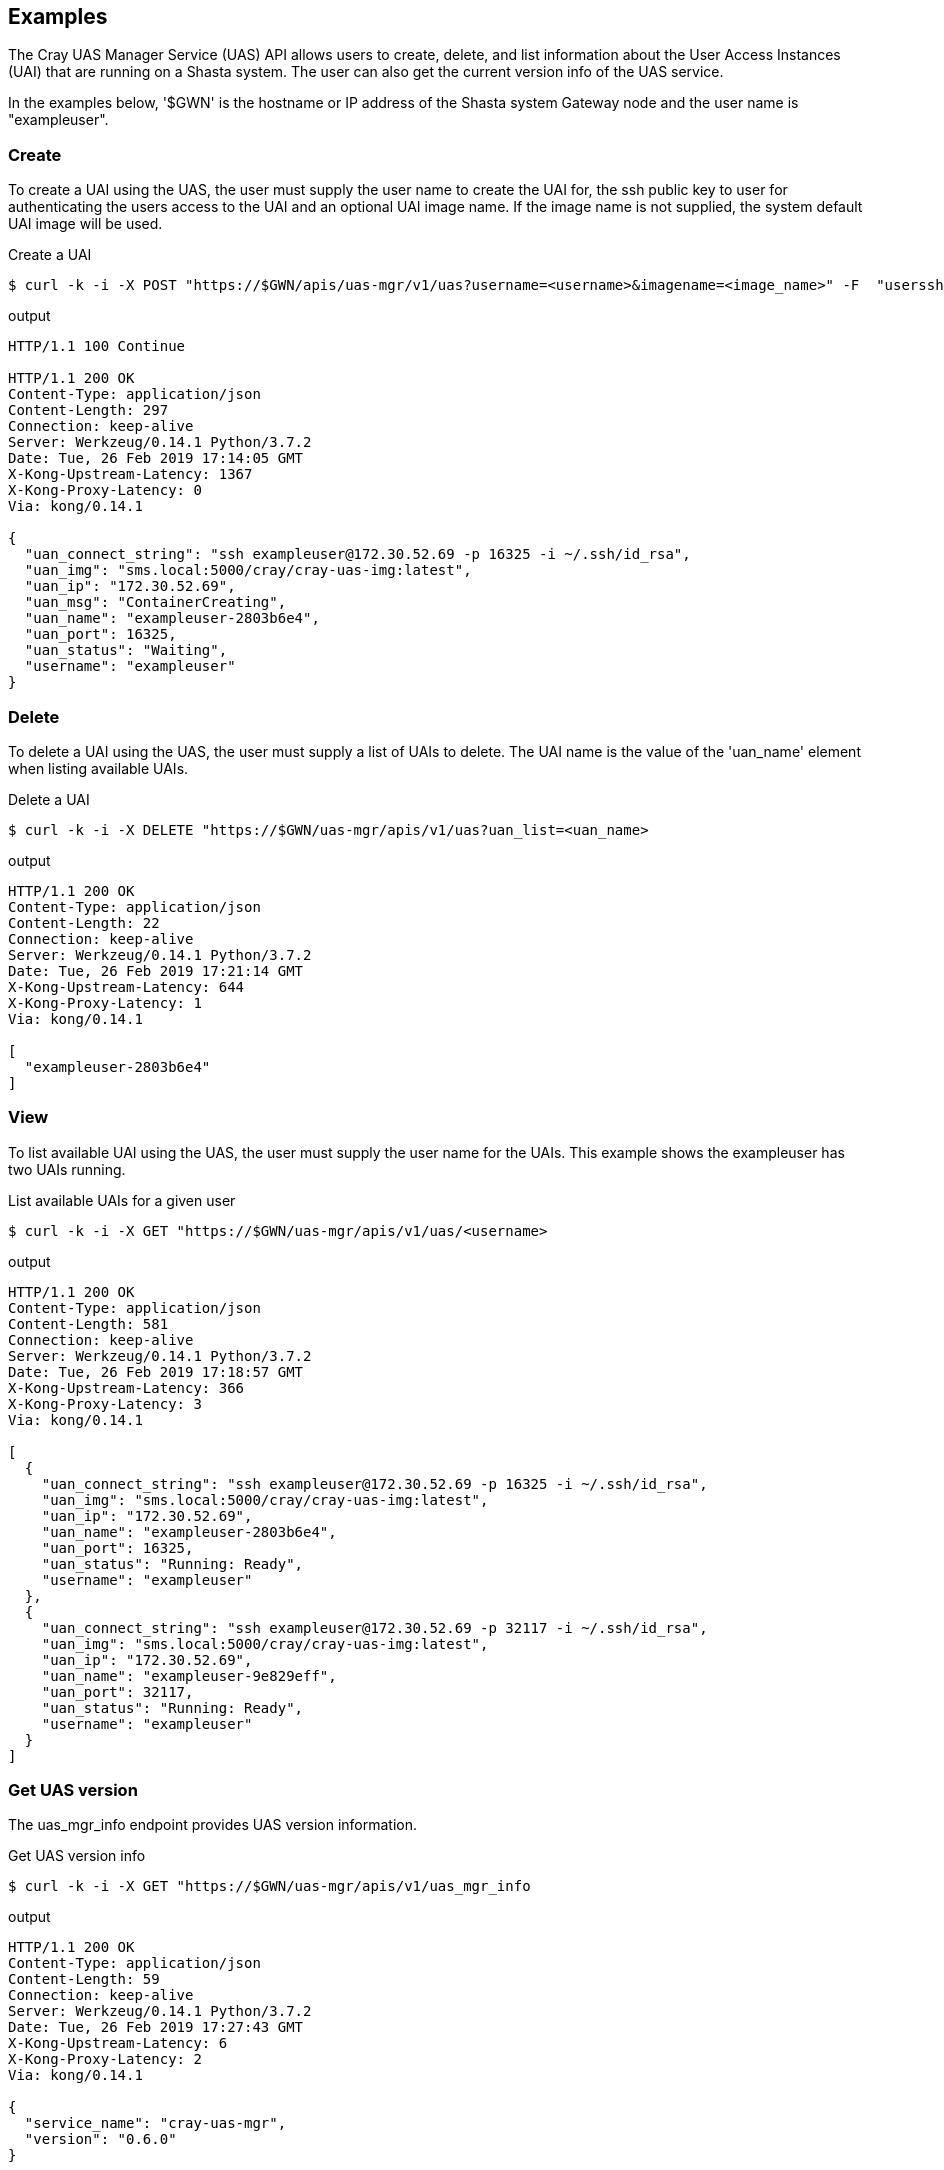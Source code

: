 == Examples
The Cray UAS Manager Service (UAS) API allows users to create, delete, and
list information about the User Access Instances (UAI) that are running on
a Shasta system.  The user can also get the current version info of the UAS
service.

In the examples below, '$GWN' is the hostname or IP address of the Shasta
system Gateway node and the user name is "exampleuser".

=== Create
To create a UAI using the UAS, the user must supply the user name to create
the UAI for, the ssh public key to user for authenticating the users access
to the UAI and an optional UAI image name.  If the image name is not supplied,
the system default UAI image will be used.

.Create a UAI
[source, bash]
----
$ curl -k -i -X POST "https://$GWN/apis/uas-mgr/v1/uas?username=<username>&imagename=<image_name>" -F  "usersshpubkey=@<path_to_id_rsa.pub_key>"
----

.output
[source]
----
HTTP/1.1 100 Continue

HTTP/1.1 200 OK
Content-Type: application/json
Content-Length: 297
Connection: keep-alive
Server: Werkzeug/0.14.1 Python/3.7.2
Date: Tue, 26 Feb 2019 17:14:05 GMT
X-Kong-Upstream-Latency: 1367
X-Kong-Proxy-Latency: 0
Via: kong/0.14.1

{
  "uan_connect_string": "ssh exampleuser@172.30.52.69 -p 16325 -i ~/.ssh/id_rsa",
  "uan_img": "sms.local:5000/cray/cray-uas-img:latest",
  "uan_ip": "172.30.52.69",
  "uan_msg": "ContainerCreating",
  "uan_name": "exampleuser-2803b6e4",
  "uan_port": 16325,
  "uan_status": "Waiting",
  "username": "exampleuser"
}
----

=== Delete
To delete a UAI using the UAS, the user must supply a list of UAIs to delete.
The UAI name is the value of the 'uan_name' element when listing available
UAIs.

.Delete a UAI
[source, bash]
----
$ curl -k -i -X DELETE "https://$GWN/uas-mgr/apis/v1/uas?uan_list=<uan_name>
----

.output
[source]
----
HTTP/1.1 200 OK
Content-Type: application/json
Content-Length: 22
Connection: keep-alive
Server: Werkzeug/0.14.1 Python/3.7.2
Date: Tue, 26 Feb 2019 17:21:14 GMT
X-Kong-Upstream-Latency: 644
X-Kong-Proxy-Latency: 1
Via: kong/0.14.1

[
  "exampleuser-2803b6e4"
]
----

=== View 
To list available UAI using the UAS, the user must supply the user name for
the UAIs.  This example shows the exampleuser has two UAIs running.

.List available UAIs for a given user
[source, bash]
----
$ curl -k -i -X GET "https://$GWN/uas-mgr/apis/v1/uas/<username>
----

.output
[source]
----
HTTP/1.1 200 OK
Content-Type: application/json
Content-Length: 581
Connection: keep-alive
Server: Werkzeug/0.14.1 Python/3.7.2
Date: Tue, 26 Feb 2019 17:18:57 GMT
X-Kong-Upstream-Latency: 366
X-Kong-Proxy-Latency: 3
Via: kong/0.14.1

[
  {
    "uan_connect_string": "ssh exampleuser@172.30.52.69 -p 16325 -i ~/.ssh/id_rsa",
    "uan_img": "sms.local:5000/cray/cray-uas-img:latest",
    "uan_ip": "172.30.52.69",
    "uan_name": "exampleuser-2803b6e4",
    "uan_port": 16325,
    "uan_status": "Running: Ready",
    "username": "exampleuser"
  },
  {
    "uan_connect_string": "ssh exampleuser@172.30.52.69 -p 32117 -i ~/.ssh/id_rsa",
    "uan_img": "sms.local:5000/cray/cray-uas-img:latest",
    "uan_ip": "172.30.52.69",
    "uan_name": "exampleuser-9e829eff",
    "uan_port": 32117,
    "uan_status": "Running: Ready",
    "username": "exampleuser"
  }
]
----

=== Get UAS version
The uas_mgr_info endpoint provides UAS version information.

.Get UAS version info
[source, bash]
----
$ curl -k -i -X GET "https://$GWN/uas-mgr/apis/v1/uas_mgr_info
----

.output
[source]
----
HTTP/1.1 200 OK
Content-Type: application/json
Content-Length: 59
Connection: keep-alive
Server: Werkzeug/0.14.1 Python/3.7.2
Date: Tue, 26 Feb 2019 17:27:43 GMT
X-Kong-Upstream-Latency: 6
X-Kong-Proxy-Latency: 2
Via: kong/0.14.1

{
  "service_name": "cray-uas-mgr",
  "version": "0.6.0"
}
----
